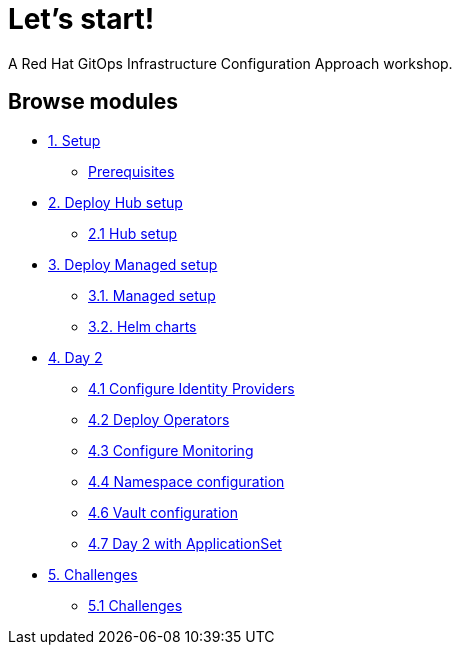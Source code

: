 = Let's start!
:page-layout: home
:!sectids:

A Red Hat GitOps Infrastructure Configuration Approach workshop.

[.tiles.browse]
== Browse modules

[.tile]
* xref:01-setup.adoc[1. Setup]
** xref:01-setup.adoc#prerequisite[Prerequisites]

[.tile]
* xref:02-hub-setup.adoc[2. Deploy Hub setup]
** xref:02-hub-setup.adoc#hub[2.1 Hub setup]

[.tile]
* xref:03-sno-setup.adoc[3. Deploy Managed setup]
** xref:03-sno-setup.adoc[3.1. Managed setup]
** xref:03-sno-setup-helm.adoc#charts[3.2. Helm charts]

[.tile]
* xref:04-day2-config.adoc[4. Day 2]
** xref:04-day2-oauth.adoc#oauth[4.1 Configure Identity Providers]
** xref:04-day2-operators.adoc#operators[4.2 Deploy Operators]
** xref:04-day2-monitoring.adoc#monitoring[4.3 Configure Monitoring]
** xref:04-day2-namespace.adoc#namespace[4.4 Namespace configuration]
** xref:04-day2-vault.adoc#vault[4.6 Vault configuration]
** xref:04-day2-appset.adoc#appset[4.7 Day 2 with ApplicationSet]

* xref:05-challenges.adoc[5. Challenges]
** xref:05-challenges.adoc#challenges[5.1 Challenges]
